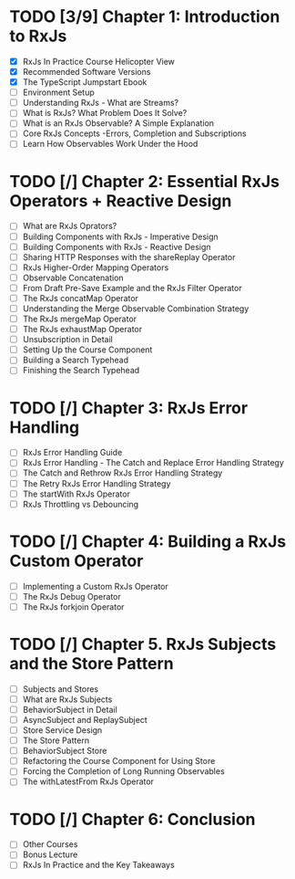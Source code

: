 * TODO [3/9] Chapter 1: Introduction to RxJs
  - [X] RxJs In Practice Course Helicopter View
  - [X] Recommended Software Versions
  - [X] The TypeScript Jumpstart Ebook
  - [ ] Environment Setup
  - [ ] Understanding RxJs - What are Streams?
  - [ ] What is RxJs? What Problem Does It Solve?
  - [ ] What is an RxJs Observable? A Simple Explanation 
  - [ ] Core RxJs Concepts -Errors, Completion and Subscriptions
  - [ ] Learn How Observables Work Under the Hood
* TODO [/] Chapter 2: Essential RxJs Operators + Reactive Design
  - [ ] What are RxJs Oprators?
  - [ ] Building Components with RxJs - Imperative Design
  - [ ] Building Components with RxJs - Reactive Design
  - [ ] Sharing HTTP Responses with the shareReplay Operator
  - [ ] RxJs Higher-Order Mapping Operators
  - [ ] Observable Concatenation
  - [ ] From Draft Pre-Save Example and the RxJs Filter Operator
  - [ ] The RxJs concatMap Operator
  - [ ] Understanding the Merge Observable Combination Strategy
  - [ ] The RxJs mergeMap Operator
  - [ ] The RxJs exhaustMap Operator
  - [ ] Unsubscription in Detail
  - [ ] Setting Up the Course Component
  - [ ] Building a Search Typehead
  - [ ] Finishing the Search Typehead
* TODO [/] Chapter 3: RxJs Error Handling
  - [ ] RxJs Error Handling Guide
  - [ ] RxJs Error Handling - The Catch and Replace Error Handling Strategy
  - [ ] The Catch and Rethrow RxJs Error Handling Strategy
  - [ ] The Retry RxJs Error Handling Strategy
  - [ ] The startWith RxJs Operator
  - [ ] RxJs Throttling vs Debouncing
* TODO [/] Chapter 4: Building a RxJs Custom Operator
  - [ ] Implementing a Custom RxJs Operator
  - [ ] The RxJs Debug Operator
  - [ ] The RxJs forkjoin Operator
* TODO [/] Chapter 5. RxJs Subjects and the Store Pattern
  - [ ] Subjects and Stores
  - [ ] What are RxJs Subjects
  - [ ] BehaviorSubject in Detail
  - [ ] AsyncSubject and ReplaySubject
  - [ ] Store Service Design
  - [ ] The Store Pattern
  - [ ] BehaviorSubject Store
  - [ ] Refactoring the Course Component for Using Store
  - [ ] Forcing the Completion of Long Running Observables
  - [ ] The withLatestFrom RxJs Operator
* TODO [/] Chapter 6: Conclusion
  - [ ] Other Courses
  - [ ] Bonus Lecture
  - [ ] RxJs In Practice and the Key Takeaways
